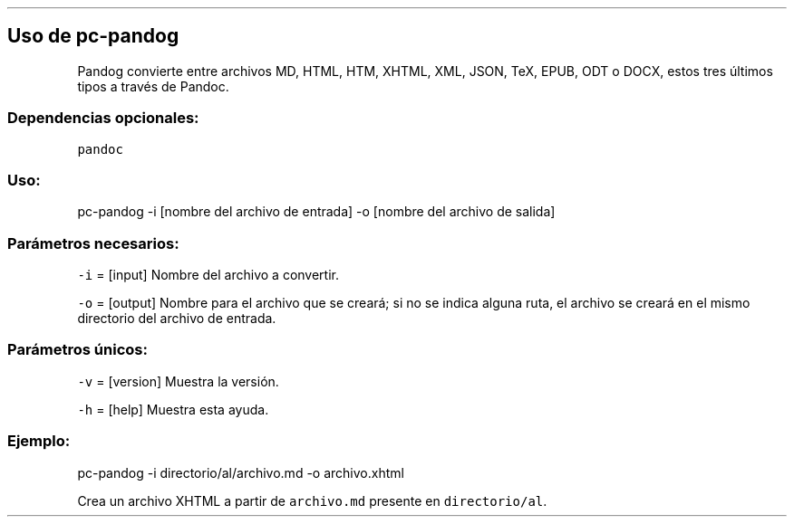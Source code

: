 .\" Automatically generated by Pandoc 2.2.3.2
.\"
.TH "" "pc-pandog" "" "Véase también: pc-pandog -h" "Pecas"
.hy
.SH Uso de \f[C]pc\-pandog\f[]
.PP
Pandog convierte entre archivos MD, HTML, HTM, XHTML, XML, JSON, TeX,
EPUB, ODT o DOCX, estos tres últimos tipos a través de Pandoc.
.SS Dependencias opcionales:
.PP
\f[C]pandoc\f[]
.SS Uso:
.PP
pc\-pandog \-i [nombre del archivo de entrada] \-o [nombre del archivo
de salida]
.SS Parámetros necesarios:
.PP
\f[C]\-i\f[] = [input] Nombre del archivo a convertir.
.PP
\f[C]\-o\f[] = [output] Nombre para el archivo que se creará; si no se
indica alguna ruta, el archivo se creará en el mismo directorio del
archivo de entrada.
.SS Parámetros únicos:
.PP
\f[C]\-v\f[] = [version] Muestra la versión.
.PP
\f[C]\-h\f[] = [help] Muestra esta ayuda.
.SS Ejemplo:
.PP
pc\-pandog \-i directorio/al/archivo.md \-o archivo.xhtml
.PP
Crea un archivo XHTML a partir de \f[C]archivo.md\f[] presente en
\f[C]directorio/al\f[].
